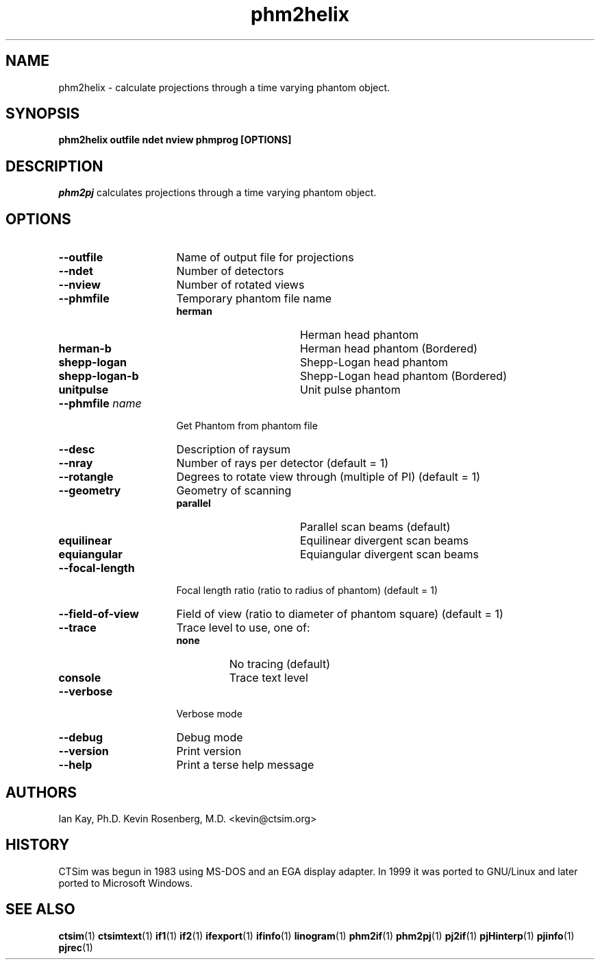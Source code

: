 .\" -*- NROFF -*-
.\" 
.TH "phm2helix" "1" "" "Kevin Rosenberg and Ian Kay" "Engineering"
.SH "NAME"
phm2helix \- calculate projections through a time varying phantom object.
.SH "SYNOPSIS"
.B phm2helix outfile ndet nview phmprog [OPTIONS]
.SH "DESCRIPTION "
\fIphm2pj\fP calculates projections through a time varying phantom
object.
.SH "OPTIONS"
.TP 16
.B \-\-outfile          
Name of output file for projections
.TP 16
.B \-\-ndet             
Number of detectors
.TP 16
.B \-\-nview            
Number of rotated views
.TP 16
.B \-\-phmfile
Temporary phantom file name
.RS
.TP 16
.B herman        
Herman head phantom
.TP 16
.B herman\-b      
Herman head phantom (Bordered)
.TP 16
.B shepp\-logan   
Shepp\-Logan head phantom
.TP 16
.B shepp\-logan\-b 
Shepp\-Logan head phantom (Bordered)
.TP 16
.B  unitpulse     
Unit pulse phantom
.RE
.TP 16
.B \-\-phmfile \fIname\fP 
Get Phantom from phantom file 
.TP 16
.B \-\-desc           
Description of raysum
.TP 16
.B \-\-nray           
Number of rays per detector (default = 1)
.TP 16
.B \-\-rotangle       
Degrees to rotate view through (multiple of PI) (default = 1)
.TP 16
.B \-\-geometry       
Geometry of scanning
.RS
.TP 16
.B parallel
Parallel scan beams (default)
.TP 16
.B equilinear
Equilinear divergent scan beams
.TP 16
.B equiangular   
Equiangular divergent scan beams
.RE
.TP 16
.B \-\-focal\-length   
Focal length ratio (ratio to radius of phantom) (default = 1)
.TP 16
.B \-\-field\-of\-view  
Field of view (ratio to diameter of phantom square) (default = 1)
.TP 16
.B \-\-trace          
Trace level to use, one of:
.RS 
.TP 
.B none 
No tracing (default)
.TP 16
.B console 
Trace text level
.RE
.TP 16
.B \-\-verbose        
Verbose mode
.TP 16
.B \-\-debug          
Debug mode
.TP 16
.B \-\-version        
Print version
.TP 16
.B \-\-help           
Print a terse help message
.SH "AUTHORS"
Ian Kay, Ph.D.
Kevin Rosenberg, M.D. <kevin@ctsim.org>
.SH "HISTORY"
CTSim was begun in 1983 using MS\-DOS and an EGA display adapter. In
1999 it was ported to GNU/Linux and later ported to Microsoft Windows.
.SH "SEE ALSO"
.BR ctsim (1)
.BR ctsimtext (1)
.BR if1 (1)
.BR if2 (1)
.BR ifexport (1)
.BR ifinfo (1)
.BR linogram (1)
.BR phm2if (1)
.BR phm2pj (1)
.BR pj2if (1)
.BR pjHinterp (1)
.BR pjinfo (1)
.BR pjrec (1)
